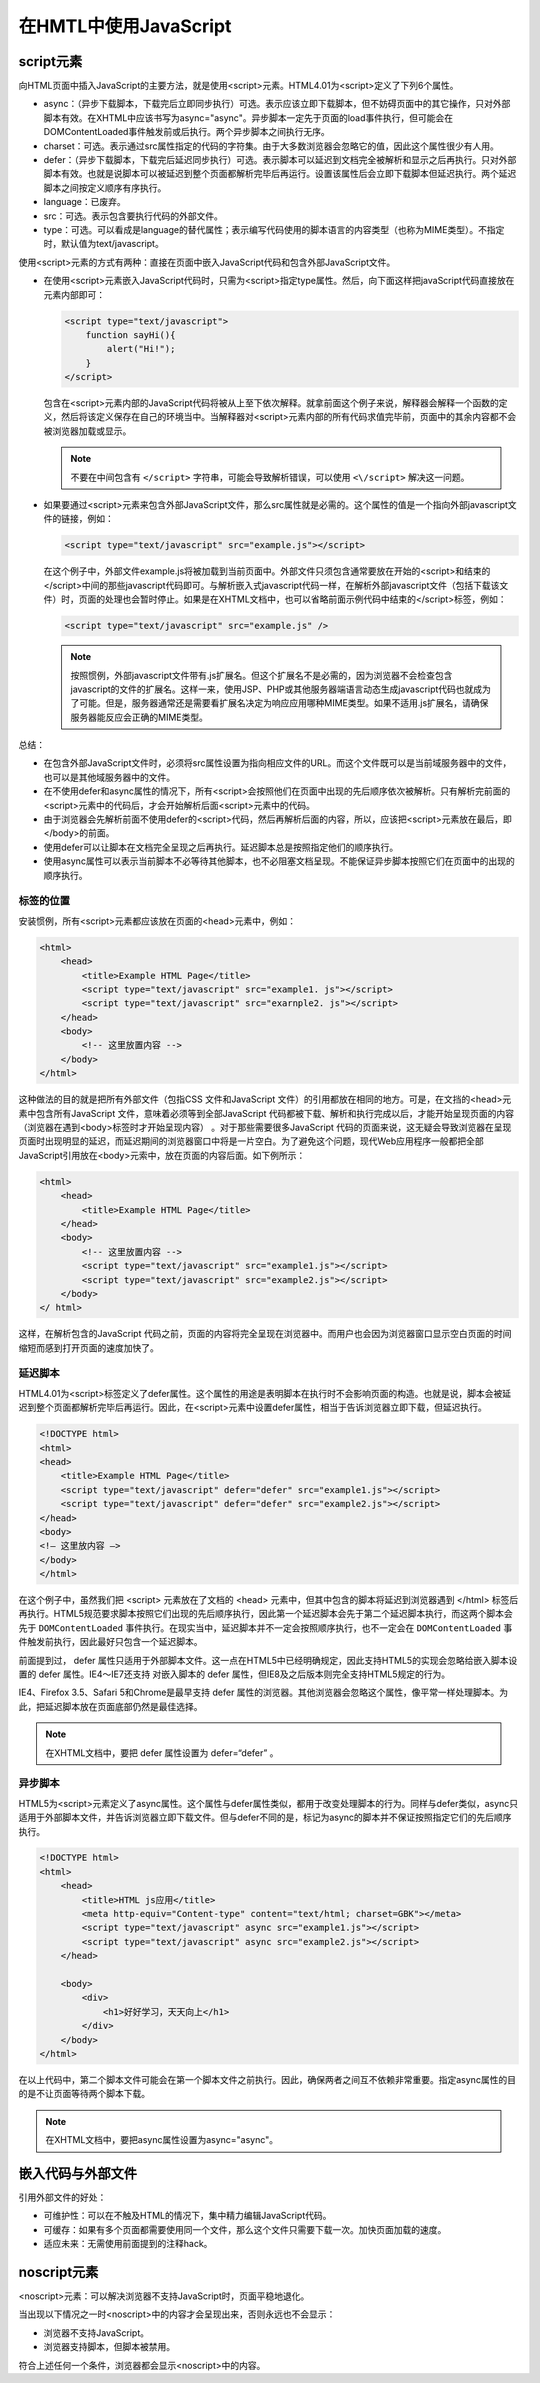 ***********************
在HMTL中使用JavaScript
***********************

script元素
========
向HTML页面中插入JavaScript的主要方法，就是使用<script>元素。HTML4.01为<script>定义了下列6个属性。

- async：（异步下载脚本，下载完后立即同步执行）可选。表示应该立即下载脚本，但不妨碍页面中的其它操作，只对外部脚本有效。在XHTML中应该书写为async="async"。异步脚本一定先于页面的load事件执行，但可能会在DOMContentLoaded事件触发前或后执行。两个异步脚本之间执行无序。
- charset：可选。表示通过src属性指定的代码的字符集。由于大多数浏览器会忽略它的值，因此这个属性很少有人用。
- defer：（异步下载脚本，下载完后延迟同步执行）可选。表示脚本可以延迟到文档完全被解析和显示之后再执行。只对外部脚本有效。也就是说脚本可以被延迟到整个页面都解析完毕后再运行。设置该属性后会立即下载脚本但延迟执行。两个延迟脚本之间按定义顺序有序执行。
- language：已废弃。
- src：可选。表示包含要执行代码的外部文件。
- type：可选。可以看成是language的替代属性；表示编写代码使用的脚本语言的内容类型（也称为MIME类型）。不指定时，默认值为text/javascript。

使用<script>元素的方式有两种：直接在页面中嵌入JavaScript代码和包含外部JavaScript文件。

- 在使用<script>元素嵌入JavaScript代码时，只需为<script>指定type属性。然后，向下面这样把javaScript代码直接放在元素内部即可：

  .. code-block:: javascript

    <script type="text/javascript">
        function sayHi(){
            alert("Hi!");
        }
    </script>

  包含在<script>元素内部的JavaScript代码将被从上至下依次解释。就拿前面这个例子来说，解释器会解释一个函数的定义，然后将该定义保存在自己的环境当中。当解释器对<script>元素内部的所有代码求值完毕前，页面中的其余内容都不会被浏览器加载或显示。

  .. note:: 不要在中间包含有 ``</script>`` 字符串，可能会导致解析错误，可以使用 ``<\/script>`` 解决这一问题。

- 如果要通过<script>元素来包含外部JavaScript文件，那么src属性就是必需的。这个属性的值是一个指向外部javascript文件的链接，例如：

  .. code-block:: javascript

    <script type="text/javascript" src="example.js"></script>

  在这个例子中，外部文件example.js将被加载到当前页面中。外部文件只须包含通常要放在开始的<script>和结束的</script>中间的那些javascript代码即可。与解析嵌入式javascript代码一样，在解析外部javascript文件（包括下载该文件）时，页面的处理也会暂时停止。如果是在XHTML文档中，也可以省略前面示例代码中结束的</script>标签，例如：

  .. code-block:: javascript

    <script type="text/javascript" src="example.js" />

  .. note:: 按照惯例，外部javascript文件带有.js扩展名。但这个扩展名不是必需的，因为浏览器不会检查包含javascript的文件的扩展名。这样一来，使用JSP、PHP或其他服务器端语言动态生成javascript代码也就成为了可能。但是，服务器通常还是需要看扩展名决定为响应应用哪种MIME类型。如果不适用.js扩展名，请确保服务器能反应会正确的MIME类型。

总结：

- 在包含外部JavaScript文件时，必须将src属性设置为指向相应文件的URL。而这个文件既可以是当前域服务器中的文件，也可以是其他域服务器中的文件。
- 在不使用defer和async属性的情况下，所有<script>会按照他们在页面中出现的先后顺序依次被解析。只有解析完前面的<script>元素中的代码后，才会开始解析后面<script>元素中的代码。
- 由于浏览器会先解析前面不使用defer的<script>代码，然后再解析后面的内容，所以，应该把<script>元素放在最后，即</body>的前面。
- 使用defer可以让脚本在文档完全呈现之后再执行。延迟脚本总是按照指定他们的顺序执行。
- 使用async属性可以表示当前脚本不必等待其他脚本，也不必阻塞文档呈现。不能保证异步脚本按照它们在页面中的出现的顺序执行。

标签的位置
------------
安装惯例，所有<script>元素都应该放在页面的<head>元素中，例如：

.. code-block:: html

    <html>
        <head>
            <title>Example HTML Page</title>
            <script type="text/javascript" src="example1. js"></script>
            <script type="text/javascript" src="exarnple2. js"></script>
        </head>
        <body>
            <!-- 这里放置内容 -->
        </body>
    </html>

这种做法的目的就是把所有外部文件（包指CSS 文件和JavaScript 文件）的引用都放在相同的地方。可是，在文挡的<head>元素中包含所有JavaScript 文件，意味着必须等到全部JavaScript 代码都被下载、解析和执行完成以后，才能开始呈现页面的内容（浏览器在遇到<body>标签时才开始呈现内容） 。对于那些需要很多JavaScript 代码的页面来说，这无疑会导致浏览器在呈现页面时出现明显的延迟，而延迟期间的浏览器窗口中将是一片空白。为了避免这个问题，现代Web应用程序一般都把全部JavaScript引用放在<body>元索中，放在页面的内容后面。如下例所示：

.. code-block:: html

    <html>
        <head>
            <title>Example HTML Page</title>
        </head>
        <body>
            <!-- 这里放置内容 -->
            <script type="text/javascript" src="example1.js"></script>
            <script type="text/javascript" src="example2.js"></script>
        </body>
    </ html>

这样，在解析包含的JavaScript 代码之前，页面的内容将完全呈现在浏览器中。而用户也会因为浏览器窗口显示空白页面的时间缩短而感到打开页面的速度加快了。

延迟脚本
----------
HTML4.01为<script>标签定义了defer属性。这个属性的用途是表明脚本在执行时不会影响页面的构造。也就是说，脚本会被延迟到整个页面都解析完毕后再运行。因此，在<script>元素中设置defer属性，相当于告诉浏览器立即下载，但延迟执行。

.. code-block:: html

    <!DOCTYPE html>
    <html>
    <head>
        <title>Example HTML Page</title>
        <script type="text/javascript" defer="defer" src="example1.js"></script>
        <script type="text/javascript" defer="defer" src="example2.js"></script>
    </head>
    <body>
    <!— 这里放内容 —>
    </body>
    </html>

在这个例子中，虽然我们把 <script> 元素放在了文档的 <head> 元素中，但其中包含的脚本将延迟到浏览器遇到 </html> 标签后再执行。HTML5规范要求脚本按照它们出现的先后顺序执行，因此第一个延迟脚本会先于第二个延迟脚本执行，而这两个脚本会先于 ``DOMContentLoaded`` 事件执行。在现实当中，延迟脚本并不一定会按照顺序执行，也不一定会在 ``DOMContentLoaded`` 事件触发前执行，因此最好只包含一个延迟脚本。

前面提到过， defer 属性只适用于外部脚本文件。这一点在HTML5中已经明确规定，因此支持HTML5的实现会忽略给嵌入脚本设置的 defer 属性。IE4～IE7还支持
对嵌入脚本的 defer 属性，但IE8及之后版本则完全支持HTML5规定的行为。

IE4、Firefox 3.5、Safari 5和Chrome是最早支持 defer 属性的浏览器。其他浏览器会忽略这个属性，像平常一样处理脚本。为此，把延迟脚本放在页面底部仍然是最佳选择。

.. note:: 在XHTML文档中，要把 defer 属性设置为 defer=“defer” 。

异步脚本
----------
HTML5为<script>元素定义了async属性。这个属性与defer属性类似，都用于改变处理脚本的行为。同样与defer类似，async只适用于外部脚本文件，并告诉浏览器立即下载文件。但与defer不同的是，标记为async的脚本并不保证按照指定它们的先后顺序执行。

.. code-block:: html

    <!DOCTYPE html>
    <html>
        <head>
            <title>HTML js应用</title>
            <meta http-equiv="Content-type" content="text/html; charset=GBK"></meta>
            <script type="text/javascript" async src="example1.js"></script>
            <script type="text/javascript" async src="example2.js"></script>
        </head>
        
        <body>
            <div>
                <h1>好好学习，天天向上</h1>
            </div>
        </body>
    </html>

在以上代码中，第二个脚本文件可能会在第一个脚本文件之前执行。因此，确保两者之间互不依赖非常重要。指定async属性的目的是不让页面等待两个脚本下载。

.. note:: 在XHTML文档中，要把async属性设置为async="async"。

嵌入代码与外部文件
==================
引用外部文件的好处：

- 可维护性：可以在不触及HTML的情况下，集中精力编辑JavaScript代码。
- 可缓存：如果有多个页面都需要使用同一个文件，那么这个文件只需要下载一次。加快页面加载的速度。
- 适应未来：无需使用前面提到的注释hack。

noscript元素
==========
<noscript>元素：可以解决浏览器不支持JavaScript时，页面平稳地退化。

当出现以下情况之一时<noscript>中的内容才会呈现出来，否则永远也不会显示：

- 浏览器不支持JavaScript。
- 浏览器支持脚本，但脚本被禁用。

符合上述任何一个条件，浏览器都会显示<noscript>中的内容。
